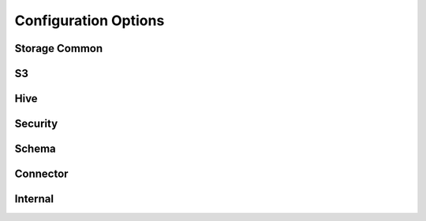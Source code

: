 Configuration Options
---------------------

Storage Common
^^^^

S3
^^^^

Hive
^^^^

Security
^^^^^^^^

Schema
^^^^^^

Connector
^^^^^^^^^

Internal
^^^^^^^^

